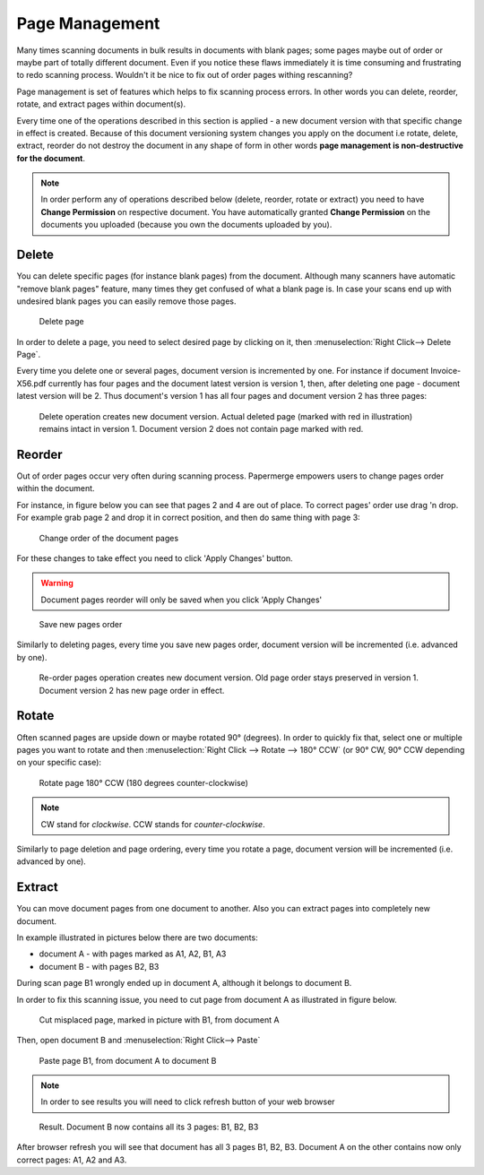 .. _page_management:

Page Management
===============

Many times scanning documents in bulk results in documents with blank pages;
some pages maybe out of order or maybe part of totally different document.
Even if you notice these flaws immediately it is time consuming and
frustrating to redo scanning process.
Wouldn't it be nice to fix out of order pages withing rescanning?

Page management is set of features which helps to fix scanning process errors.
In other words you can delete, reorder, rotate, and extract pages within
document(s).

Every time one of the operations described in this section is applied - a new
document version with that specific change in effect is created. Because of
this document versioning system changes you apply on the document i.e rotate,
delete, extract, reorder do not destroy the document in any shape of form in other
words **page management is non-destructive for the document**.

.. note::

    In order perform any of operations described below (delete, reorder,
    rotate or extract) you need to have **Change Permission** on respective
    document. You have automatically granted **Change Permission** on the
    documents you uploaded (because you own the documents uploaded by you).

Delete
------

You can delete specific pages (for instance blank pages) from the document.
Although many scanners have automatic "remove blank pages" feature, many
times they get confused of what a blank page is. In case your scans end up
with undesired blank pages you can easily remove those pages.

.. figure:: ../img/user-manual/page-management/delete-page.png

    Delete page

In order to delete a page, you need to select desired page by clicking on it,
then :menuselection:`Right Click--> Delete Page`.

Every time you delete one or several pages, document version is incremented by
one. For instance if document Invoice-X56.pdf currently has four pages and
the document latest version is version 1, then, after deleting one page -
document latest version will be 2. Thus document's version 1 has all four
pages and document version 2 has three pages:

.. figure:: ../img/user-manual/page-management/delete-page-versioning.svg

    Delete operation creates new document version. Actual deleted page (marked with red in illustration) remains intact in version 1. Document version 2 does not contain
    page marked with red.

Reorder
-------

Out of order pages occur very often during scanning process. Papermerge
empowers users to change pages order within the document.

For instance, in figure below you can see that pages 2 and 4 are out of place.
To correct pages' order use drag 'n drop. For example grab page 2 and drop it
in correct position, and then do same thing with page 3:

.. figure:: ../img/user-manual/page-management/page-ordering-demo.gif

    Change order of the document pages

For these changes to take effect you need to click 'Apply Changes' button.

.. warning::

    Document pages reorder will only be saved when you click 'Apply Changes'

.. figure:: ../img/user-manual/page-management/apply-changes-button.svg

    Save new pages order

Similarly to deleting pages, every time you save new pages order, document
version will be incremented (i.e. advanced by one).

.. figure:: ../img/user-manual/page-management/order-page-versioning.svg

    Re-order pages operation creates new document version. Old page order
    stays preserved in version 1. Document version 2 has new page order in effect.

Rotate
------

Often scanned pages are upside down or maybe rotated 90° (degrees). In order to
quickly fix that, select one or multiple pages you want to rotate and then
:menuselection:`Right Click --> Rotate --> 180° CCW` (or 90°
CW, 90° CCW depending on your specific case):

.. figure:: ../img/user-manual/page-management/rotate-page.png

    Rotate page 180° CCW (180 degrees counter-clockwise)

.. note::

    CW stand for *clockwise*. CCW stands for *counter-clockwise*.


Similarly to page deletion and page ordering, every time you rotate a page,
document version will be incremented (i.e. advanced by one).


Extract
-------

You can move document pages from one document to another. Also you can
extract pages into completely new document.


In example illustrated in pictures below there are two documents:

* document A - with pages marked as A1, A2, B1, A3
* document B - with pages B2, B3

During scan page B1 wrongly ended up in document A, although it belongs to document B.

In order to fix this scanning issue, you need to cut page from document A as illustrated in figure below.

.. figure:: ../img/user-manual/page-management/cut-page-from-document-A-v2.png

    Cut misplaced page, marked in picture with B1, from document A

Then, open document B and :menuselection:`Right Click--> Paste`

.. figure:: ../img/user-manual/page-management/paste-in-document-B-v2.png

    Paste page B1, from document A to document B

.. note::

    In order to see results you will need to click refresh button of your web browser

.. figure:: ../img/user-manual/page-management/pasted-page.png

    Result. Document B now contains all its 3 pages: B1, B2, B3


After browser refresh you will see that document has all 3 pages B1, B2, B3.
Document A on the other contains now only correct pages: A1, A2 and A3.
